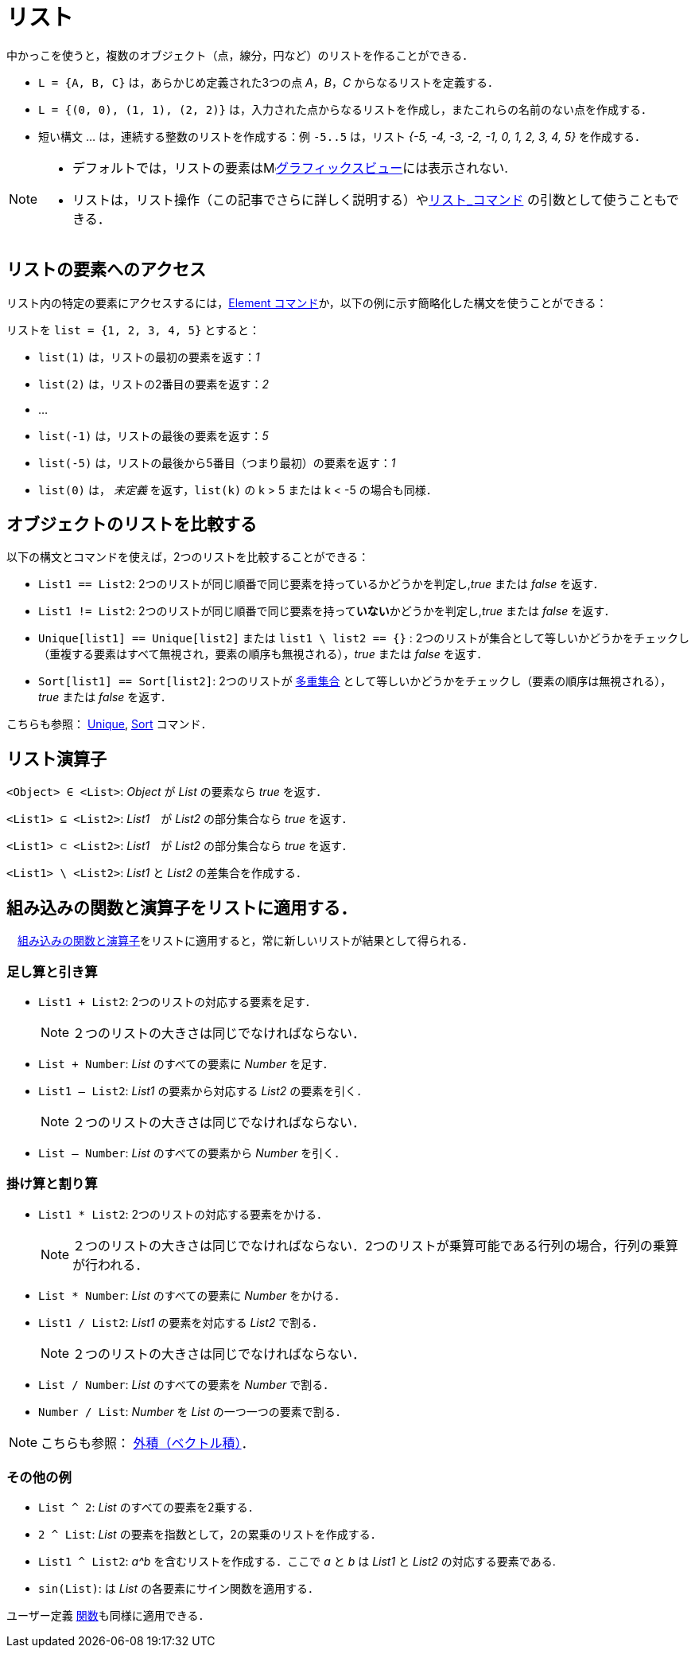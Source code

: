 = リスト
:page-en: Lists
ifdef::env-github[:imagesdir: /ja/modules/ROOT/assets/images]

中かっこを使うと，複数のオブジェクト（点，線分，円など）のリストを作ることができる．

[EXAMPLE]
====

* `++L = {A, B, C}++` は，あらかじめ定義された3つの点 _A_，_B_，_C_ からなるリストを定義する．
* `++L = {(0, 0), (1, 1), (2, 2)}++` は，入力された点からなるリストを作成し，またこれらの名前のない点を作成する．
* 短い構文 ... は，連続する整数のリストを作成する：例 `++-5..5++` は，リスト _++{-5, -4, -3, -2, -1, 0, 1, 2, 3, 4, 5}++_ 
を作成する．

====

[NOTE]
====

* デフォルトでは，リストの要素はimage:16px-Menu_view_graphics.svg.png[Menu view
graphics.svg,width=16,height=16]xref:/グラフィックスビュー.adoc[グラフィックスビュー]には表示されない.
* リストは，リスト操作（この記事でさらに詳しく説明する）やxref:/commands/リスト.adoc[リスト_コマンド]
の引数として使うこともできる．

====

== リストの要素へのアクセス

リスト内の特定の要素にアクセスするには，xref:/commands/Element.adoc[Element
コマンド]か，以下の例に示す簡略化した構文を使うことができる：

[EXAMPLE]
====

リストを `++list = {1, 2, 3, 4, 5}++` とすると：

* `++list(1)++` は，リストの最初の要素を返す：_1_
* `++list(2)++` は，リストの2番目の要素を返す：_2_
* …
* `++list(-1)++` は，リストの最後の要素を返す：_5_
* `++list(-5)++` は，リストの最後から5番目（つまり最初）の要素を返す：_1_
* `++list(0)++` は， _未定義_ を返す，`++list(k)++` の k > 5 または k < -5 の場合も同様．

====

== オブジェクトのリストを比較する

以下の構文とコマンドを使えば，2つのリストを比較することができる：

* `++List1 == List2++`: 2つのリストが同じ順番で同じ要素を持っているかどうかを判定し,_true_ または _false_ を返す．
* `++List1 != List2++`: 2つのリストが同じ順番で同じ要素を持って**いない**かどうかを判定し,_true_ または _false_ を返す．
* `++Unique[list1] == Unique[list2]++` または `++list1 \ list2 == {}++` :
2つのリストが集合として等しいかどうかをチェックし（重複する要素はすべて無視され，要素の順序も無視される），_true_ または
_false_ を返す．
* `++Sort[list1] == Sort[list2]++`:
2つのリストが https://en.wikipedia.org/wiki/ja:%E5%A4%9A%E9%87%8D%E9%9B%86%E5%90%88[多重集合] として等しいかどうかをチェックし（要素の順序は無視される），_true_
または _false_ を返す．

こちらも参照： xref:/commands/Unique.adoc[Unique], xref:/commands/Sort.adoc[Sort] コマンド．

== リスト演算子

`++<Object> ∈ <List>++`: _Object_ が _List_ の要素なら _true_ を返す．

`++<List1> ⊆ <List2>++`: _List1_　が _List2_ の部分集合なら _true_ を返す．

`++<List1> ⊂ <List2>++`: _List1_　が _List2_ の部分集合なら _true_ を返す．

`++<List1> \ <List2>++`: _List1_ と _List2_ の差集合を作成する．

== 組み込みの関数と演算子をリストに適用する．

　xref:/組み込みの関数と演算子.adoc[組み込みの関数と演算子]をリストに適用すると，常に新しいリストが結果として得られる．

=== 足し算と引き算

* `++List1 + List2++`: 2つのリストの対応する要素を足す．
+
[NOTE]
====

２つのリストの大きさは同じでなければならない．

====
* `++List + Number++`: _List_ のすべての要素に _Number_ を足す．
* `++List1 – List2++`: _List1_ の要素から対応する _List2_ の要素を引く．
+
[NOTE]
====

２つのリストの大きさは同じでなければならない．

====
* `++List – Number++`: _List_ のすべての要素から _Number_ を引く．

=== 掛け算と割り算

* `++List1 * List2++`: 2つのリストの対応する要素をかける．
+
[NOTE]
====

２つのリストの大きさは同じでなければならない．2つのリストが乗算可能である行列の場合，行列の乗算が行われる．

====
* `++List * Number++`: _List_ のすべての要素に _Number_ をかける．
* `++List1 / List2++`: _List1_ の要素を対応する _List2_ で割る．
+
[NOTE]
====

２つのリストの大きさは同じでなければならない．

====
* `++List / Number++`: _List_ のすべての要素を _Number_ で割る．
* `++Number / List++`: _Number_ を _List_ の一つ一つの要素で割る．

[NOTE]
====

こちらも参照： xref:/点とベクトル.adoc[外積（ベクトル積）]．

====

=== その他の例

* `++List ^ 2++`: _List_ のすべての要素を2乗する．
* `++2 ^ List++`: _List_ の要素を指数として，2の累乗のリストを作成する．
* `++List1 ^ List2++`: _a^b_ を含むリストを作成する．ここで _a_ と _b_ は _List1_ と _List2_ の対応する要素である.
* `++sin(List)++`: は _List_ の各要素にサイン関数を適用する．

ユーザー定義 xref:/関数.adoc[関数]も同様に適用できる．
